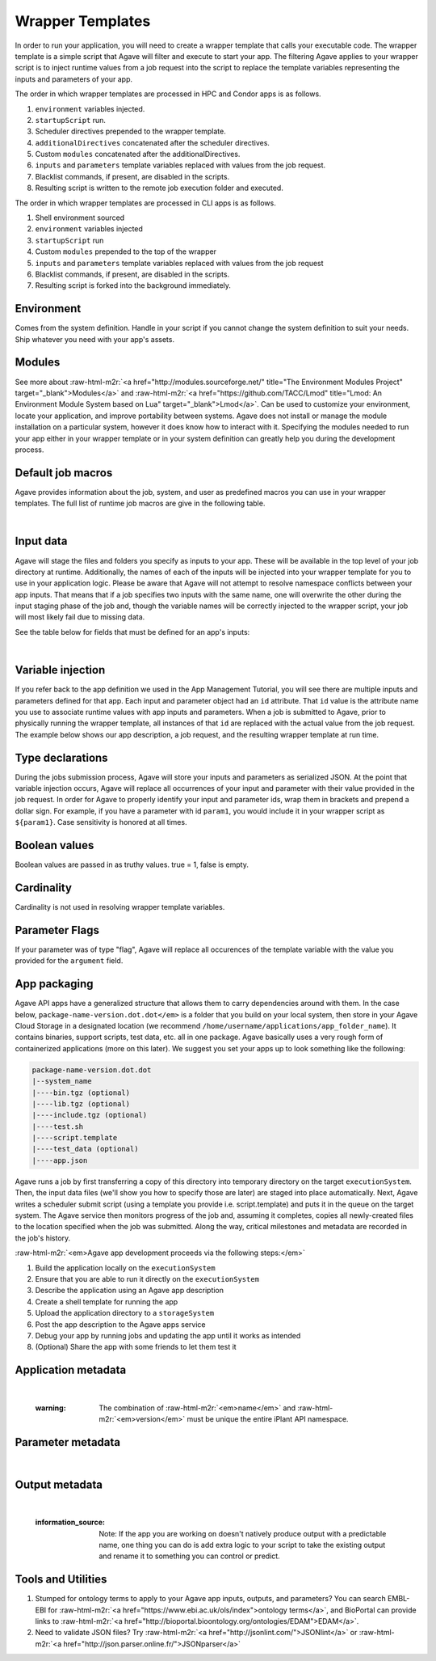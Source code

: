 .. role:: raw-html-m2r(raw)
   :format: html


Wrapper Templates
=================

In order to run your application, you will need to create a wrapper template that calls your executable code. The wrapper template is a simple script that Agave will filter and execute to start your app. The filtering Agave applies to your wrapper script is to inject runtime values from a job request into the script to replace the template variables representing the inputs and parameters of your app.

The order in which wrapper templates are processed in HPC and Condor apps is as follows.


#. ``environment`` variables injected.
#. ``startupScript`` run.
#. Scheduler directives prepended to the wrapper template.
#. ``additionalDirectives`` concatenated after the scheduler directives.
#. Custom ``modules`` concatenated after the additionalDirectives.
#. ``inputs`` and ``parameters`` template variables replaced with values from the job request.
#. Blacklist commands, if present, are disabled in the scripts.
#. Resulting script is written to the remote job execution folder and executed.

The order in which wrapper templates are processed in CLI apps is as follows.


#. Shell environment sourced
#. ``environment`` variables injected
#. ``startupScript`` run
#. Custom ``modules`` prepended to the top of the wrapper
#. ``inputs`` and ``parameters`` template variables replaced with values from the  job request
#. Blacklist commands, if present, are disabled in the scripts.
#. Resulting script is forked into the background immediately.

Environment
-----------

Comes from the system definition. Handle in your script if you cannot change the system definition to suit your needs. Ship whatever you need with your app's assets.

Modules
-------

See more about :raw-html-m2r:`<a href="http://modules.sourceforge.net/" title="The Environment Modules Project" target="_blank">Modules</a>` and :raw-html-m2r:`<a href="https://github.com/TACC/Lmod" title="Lmod: An Environment Module System based on Lua" target="_blank">Lmod</a>`. Can be used to customize your environment, locate your application, and improve portability between systems. Agave does not install or manage the module installation on a particular system, however it does know how to interact with it. Specifying the modules needed to run your app either in your wrapper template or in your system definition can greatly help you during the development process.

Default job macros
------------------

Agave provides information about the job, system, and user as predefined macros you can use in your wrapper templates. The full list of  runtime job macros are give in the following table.


.. raw:: html

   <table border="1px" cellpadding="5">
   <thead>
   <tr>
   <th>Variable</th>
   <th>Description</th>
   </tr>
   </thead>
   <tbody>
   <tr>
   <td>AGAVE_JOB_APP_ID</td>
   <td>The appId for which the job was requested.</td>
   </tr>
   <tr>
   <td>AGAVE_JOB_ARCHIVE</td>
   <td>Binary boolean value indicating whether the current job will be archived after the wrapper template exits.</td>
   </tr>
   <tr>
   <td>AGAVE_JOB_ARCHIVE_SYSTEM</td>
   <td>The system to which the job will be archived after the wrapper template exits.</td>
   </tr>
   <tr>
   <td>AGAVE_JOB_ARCHIVE_URL
   </td>
   <td>The fully qualified URL to the archive folder where the job output will be copied if archiving is enabled, or the URL of the output listing </td>
   </tr>
   <tr>
   <td>AGAVE_JOB_ARCHIVE_PATH</td>
   <td>The path on the <span class="code">archiveSystem</span> where the job output will be copied if archiving is enabled.</td>
   </tr>
   <tr>
   <td>AGAVE_JOB_BATCH_QUEUE</td>
   <td>The batch queue on the <span class="code">AGAVE_JOB_EXECUTION_SYSTEM</span> to which the job was submitted.</td>
   </tr>
   <tr>
   <td>AGAVE_JOB_EXECUTION_SYSTEM</td>
   <td>The Agave execution system id where this job is running.</td>
   </tr>
   <tr>
   <td>AGAVE_JOB_ID</td>
   <td>The unique identifier of the job.</td>
   </tr>
   <tr>
   <td>AGAVE_JOB_MEMORY_PER_NODE</td>
   <td>The amount of memory per node requested at submit time.</td>
   </tr>
   <tr>
   <td>AGAVE_JOB_NAME</td>
   <td>The slugified version of the name of the job. See the section on <a href="../../introduction/conventions">Special Characters</a> for more information about slugs.</td>
   </tr>
   <tr>
   <td>AGAVE_JOB_NAME_RAW</td>
   <td>The name of the job as given at submit time.</td>
   </tr>
   <tr>
   <td>AGAVE_JOB_NODE_COUNT</td>
   <td>The number of nodes requested at submit time.</td>
   </tr>
   <tr>
   <td>AGAVE_JOB_OWNER</td>
   <td>The username of the job owner.</td>
   </tr>
   <tr>
   <td>AGAVE_JOB_PROCESSORS_PER_NODE</td>
   <td>The number of cores requested at submit time.</td>
   </tr>
   <tr>
   <td>AGAVE_JOB_SUBMIT_TIME</td>
   <td>The time at which the job was submitted in ISO-8601 format.</td>
   </tr>
   <tr>
   <td>AGAVE_JOB_TENANT</td>
   <td>The id of the tenant to which the job was submitted.</td>
   </tr>
   <tr>
   <td>AGAVE_JOB_ARCHIVE_URL</td>
   <td>The Agave url to which the job will be archived after the job completes.</td>
   </tr>
   <tr>
   <td>AGAVE_JOB_CALLBACK_RUNNING</td>
   <td>Represents a call back to the API stating the job has started.</td>
   </tr>
   <tr>
   <td>AGAVE_JOB_CALLBACK_CLEANING_UP</td>
   <td>Represents a call back to the API stating the job is cleaning up.</td>
   </tr>
   <tr>
   <td>AGAVE_JOB_CALLBACK_ALIVE</td>
   <td>Represents a call back to the API stating the job is still alive. This will essentially update the timestamp on the job and add an entry to the job's history record.</td>
   </tr>
   <tr>
   <td>AGAVE_JOB_CALLBACK_NOTIFICATION</td>
   <td>Represents a call back to the API telling it to forward a notification to the registered endpoint for that job. If no notification is registered, this will be ignored.</td>
   </tr>
   <tr>
   <td>AGAVE_JOB_CALLBACK_FAILURE</td>
   <td>Represents a call back to the API stating the job failed. Use this with caution as it will tell the API the job failed even if it has not yet completed. Upon receiving this callback, Agave will abandon the job and skip any archiving that may have been requested. Think of this as <span class="code">kill -9</span> for the job lifecycle.</td>
   </tr>
   </tbody>
   </table>
|

Input data
----------

Agave will stage the files and folders you specify as inputs to your app. These will be available in the top level of your job directory at runtime. Additionally, the names of each of the inputs will be injected into your wrapper template for you to use in your application logic. Please be aware that Agave will not attempt to resolve namespace conflicts between your app inputs. That means that if a job specifies two inputs with the same name, one will overwrite the other during the input staging phase of the job and, though the variable names will be correctly injected to the wrapper script, your job will most likely fail due to missing data.

See the table below for fields that must be defined for an app's inputs:


.. raw:: html

   <table border="1px" cellpadding="5">
   <thead>
   <tr>
   <th>Field</th>
   <th>Mandatory</th>
   <th>Type</th>
   <th>Description</th>
   </tr>
   </thead>
   <tbody>
   <tr>
   <td>id</td>
   <td>X</td>
   <td>string</td>
   <td>This is the "name" of the file. You will use this in your wrapper script later whenever you need to refer to the BAM file being sorted</td>
   </tr>
   <tr>
   <td>value.default</td>
   <td></td>
   <td>string</td>
   <td>The path, relative to X, of the default value for the input</td>
   </tr>
   <tr>
   <td>value.order</td>
   <td></td>
   <td>integer</td>
   <td>Ignore for now</td>
   </tr>
   <tr>
   <td>value.required</td>
   <td>X</td>
   <td>boolean</td>
   <td>Is specification of this input mandatory to run a job?</td>
   </tr>
   <tr>
   <td>value.validator</td>
   <td></td>
   <td>string</td>
   <td><a href="https://www.cs.tut.fi/~jkorpela/perl/regexp.html">Perl-format regular expression</a> to restrict valid values</td>
   </tr>
   <tr>
   <td>value.visible</td>
   <td></td>
   <td>boolean</td>
   <td>When automatically generated a UI, should this field be visible to end users?</td>
   </tr>
   <tr>
   <td>semantics.ontology</td>
   <td></td>
   <td>array[string]</td>
   <td>List of ontology terms (or URIs pointing to ontology terms) applicable to the input format</td>
   </tr>
   <tr>
   <td>semantics.minCardinality</td>
   <td></td>
   <td>integer</td>
   <td>Minimum number of values accepted for this input</td>
   </tr>
   <tr>
   <td>semantics.maxCardinality</td>
   <td></td>
   <td>integer</td>
   <td>Maximum number of values accepted for this input</td>
   </tr>
   <tr>
   <td>semantics.fileTypes</td>
   <td>X</td>
   <td>array[string]</td>
   <td>List of Agave file types accepted. Always use "raw-0" for the time being</td>
   </tr>
   <tr>
   <td>details.description</td>
   <td></td>
   <td>string</td>
   <td>Human-readable description of the input. Often implemented as contextual help in automatically generated UI</td>
   </tr>
   <tr>
   <td>details.label</td>
   <td></td>
   <td>string</td>
   <td>Human-readable label for the input. Often implemented as text label next to the field in automatically generated UI</td>
   </tr>
   <tr>
   <td>details.argument</td>
   <td></td>
   <td>string</td>
   <td>The command-line argument associated with specifying this input at run time</td>
   </tr>
   <tr>
   <td>details.showArgument</td>
   <td></td>
   <td>boolean</td>
   <td>Include the argument in the substitution done by Agave when a run script is generated</td>
   </tr>
   </tbody>
   </table>
|

Variable injection
------------------

If you refer back to the app definition we used in the App Management Tutorial, you will see there are multiple inputs and parameters defined for that app. Each input and parameter object had an ``id`` attribute. That ``id`` value is the attribute name you use to associate runtime values with app inputs and parameters. When a job is submitted to Agave, prior to physically running the wrapper template, all instances of that ``id`` are replaced with the actual value from the job request. The example below shows our app description, a job request, and the resulting wrapper template at run time.

Type declarations
-----------------

During the jobs submission process, Agave will store your inputs and parameters as serialized JSON. At the point that variable injection occurs, Agave will replace all occurrences of your input and parameter with their value provided in the job request. In order for Agave to properly identify your input and parameter ids, wrap them in brackets and prepend a dollar sign. For example, if you have a parameter with id ``param1``\ , you would include it in your wrapper script as ``${param1}``. Case sensitivity is honored at all times.

Boolean values
--------------

Boolean values are passed in as truthy values. true = 1, false is empty.

Cardinality
-----------

Cardinality is not used in resolving wrapper template variables.

Parameter Flags
---------------

If your parameter was of type "flag", Agave will replace all occurences of the template variable with the value you provided for the ``argument`` field.

App packaging
-------------

Agave API apps have a generalized structure that allows them to carry dependencies around with them. In the case below, ``package-name-version.dot.dot</em>`` is a folder that you build on your local system, then store in your Agave Cloud Storage in a designated location (we recommend ``/home/username/applications/app_folder_name``\ ). It contains binaries, support scripts, test data, etc. all in one package. Agave basically uses a very rough form of containerized applications (more on this later). We suggest you set your apps up to look something like the following:

.. code-block::

   package-name-version.dot.dot
   |--system_name
   |----bin.tgz (optional)
   |----lib.tgz (optional)
   |----include.tgz (optional)
   |----test.sh
   |----script.template
   |----test_data (optional)
   |----app.json

Agave runs a job by first transferring a copy of this directory into temporary directory on the target ``executionSystem``. Then, the input data files (we'll show you how to specify those are later) are staged into place automatically. Next, Agave writes a scheduler submit script (using a template you provide i.e. script.template) and puts it in the queue on the target system. The Agave service then monitors progress of the job and, assuming it completes, copies all newly-created files to the location specified when the job was submitted. Along the way, critical milestones and metadata are recorded in the job's history.

:raw-html-m2r:`<em>Agave app development proceeds via the following steps:</em>`


#. Build the application locally on the ``executionSystem``
#. Ensure that you are able to run it directly on the ``executionSystem``
#. Describe the application using an Agave app description
#. Create a shell template for running the app
#. Upload the application directory to a ``storageSystem``
#. Post the app description to the Agave apps service
#. Debug your app by running jobs and updating the app until it works as intended
#. (Optional) Share the app with some friends to let them test it

Application metadata
--------------------


.. raw:: html

   <table border="1px" cellpadding="5">
   <thead>
   <tr>
     <th>Field</th>
     <th>Mandatory</th>
     <th>Type</th>
     <th>Description</th>
   </tr>
   </thead>
   <tbody>
   <tr>
     <td>checkpointable</td>
     <td>X</td>
     <td>boolean</td>
     <td>Application supports checkpointing</td>
   </tr>
   <tr>
     <td>defaultMemoryPerNode</td>
     <td></td>
     <td>integer</td>
     <td>Default RAM (GB) to request per compute node</td>
   </tr>
   <tr>
     <td>defaultProcessorsPerNode</td>
     <td></td>
     <td>integer</td>
     <td>Default processor count to request per compute node</td>
   </tr>
   <tr>
     <td>defaultMaxRunTime</td>
     <td></td>
     <td>integer</td>
     <td>Default maximum run time (hours:minutes:seconds) to request per compute node</td>
   </tr>
   <tr>
     <td>defaultNodeCount</td>
     <td></td>
     <td>integer</td>
     <td>Default number of compute nodes per job</td>
   </tr>
   <tr>
     <td>defaultQueue</td>
     <td></td>
     <td>string</td>
     <td>On HPC systems, default batch queue for jobs</td>
   </tr>
   <tr>
     <td>deploymentPath</td>
     <td>X</td>
     <td>string</td>
     <td>Path relative to homeDir on deploymentSystem where application bundle will reside</td>
   </tr>
   <tr>
     <td>deployementSystem</td>
     <td>X</td>
     <td>string</td>
     <td>The Agave-registered STORAGE system upon which you have write permissions where the app bundle resides</td>
   </tr>
   <tr>
     <td>executionSystem</td>
     <td>X</td>
     <td>string</td>
     <td>An Agave-registered EXECUTION system upon which you have execute and app registration permissions where jobs will run</td>
   </tr>
   <tr>
     <td>helpURI</td>
     <td>X</td>
     <td>string</td>
     <td>A URL pointing to help or description for the app you are deploying</td>
   </tr>
   <tr>
     <td>label</td>
     <td>X</td>
     <td>string</td>
     <td>Human-readable title for the app</td>
   </tr>
   <tr>
     <td>longDescription</td>
     <td></td>
     <td>string</td>
     <td>A short paragraph describing the functionality of the app</td>
   </tr>
   <tr>
     <td>modules</td>
     <td></td>
     <td>array[string]</td>
     <td>Ordered list of modules on systems that use lmod or modules</td>
   </tr>
   <tr>
     <td>name</td>
     <td>X</td>
     <td>string</td>
     <td>unique, URL-compatible (no special chars or spaces) name for the app</td>
   </tr>
   <tr>
     <td>ontology</td>
     <td>X</td>
     <td>array[string]</td>
     <td>List of ontology terms (or URIs pointing to ontology terms) associated with the app</td>
   </tr>
   <tr>
     <td>parallelism</td>
     <td>X</td>
     <td>string</td>
     <td>Is your application capable of using more than a single compute node? (SERIAL or PARALLEL)</td>
   </tr>
   <tr>
     <td>shortDescription</td>
     <td>X</td>
     <td>string</td>
     <td>Brief description of the app</td>
   </tr>
   <tr>
     <td>storageSystem</td>
     <td>X</td>
     <td>string</td>
     <td>The Agave-registered STORAGE system upon which you have write permissions. Default source of and destination for data consumed and emitted by the app</td>
   </tr>
   <tr>
     <td>tags</td>
     <td></td>
     <td>array[string]</td>
     <td>List of human-readable tags for the app</td>
   </tr>
   <tr>
     <td>templatePath</td>
     <td>X</td>
     <td>string</td>
     <td>Path to the shell template file, relative to deploymentPath</td>
   </tr>
   <tr>
     <td>testPath</td>
     <td>X</td>
     <td>string</td>
     <td>Path to the shell test file, relative to deploymentPath</td>
   </tr>
   <tr>
     <td>version</td>
     <td>X</td>
     <td>string</td>
     <td>Preferred format: Major.minor.point integer values for app</td>
   </tr>
   </tbody>
   </table>
|

..

   :warning: The combination of :raw-html-m2r:`<em>name</em>` and :raw-html-m2r:`<em>version</em>` must be unique the entire iPlant API namespace.


Parameter metadata
------------------


.. raw:: html

   <table border="1px" cellpadding="5">
   <thead>
   <tr>
     <th>Field</th>
     <th>Mandatory</th>
     <th>Type</th>
     <th>Description</th>
   </tr>
   </thead>
   <tbody>
   <tr>
     <td>id</td>
     <td>X</td>
     <td>string</td>
     <td>This is the "name" of the parameter. At runtime, it will be replaced in your script template based on the value passed as part of the job specification</td>
   </tr>
   <tr>
     <td>value.default</td>
     <td></td>
     <td>string</td>
     <td>If your app has a fixed-name output, specify it here</td>
   </tr>
   <tr>
     <td>value.order</td>
     <td></td>
     <td>integer</td>
     <td>Ignore for now. Supports automatic generation of command lines.</td>
   </tr>
   <tr>
     <td>value.required</td>
     <td></td>
     <td>boolean</td>
     <td>Is specification of this parameter mandatory to run a job?</td>
   </tr>
   <tr>
     <td>value.type</td>
     <td></td>
     <td>string</td>
     <td>JSON type for this parameter (used to generate and validate UI). Valid values: "string", "number", "enumeration", "bool", "flag"</td>
   </tr>
   <tr>
     <td>value.validator</td>
     <td></td>
     <td>string</td>
     <td><a href="https://www.cs.tut.fi/~jkorpela/perl/regexp.html">Perl-formatted regular expression</a> to restrict valid values</td>
   </tr>
   <tr>
     <td>value.visible</td>
     <td></td>
     <td>boolean</td>
     <td>When automatically generated a UI, should this field be visible to end users?</td>
   </tr>
   <tr>
     <td>semantics.ontology</td>
     <td></td>
     <td>array[string]</td>
     <td>List of ontology terms (or URIs pointing to ontology terms) applicable to the parameter. We recommend at least specifying an <a href="http://www.schemacentral.com/sc/xsd/s-datatypes.xsd.html">XSL Schema Simple Type</a>.</td>
   </tr>
   <tr>
     <td>details.description</td>
     <td></td>
     <td>string</td>
     <td>Human-readable description of the parameter. Often used to create contextual help in automatically generated UI</td>
   </tr>
   <tr>
     <td>details.label</td>
     <td></td>
     <td>string</td>
     <td>Human-readable label for the parameter. Often implemented as text label next to the field in automatically generated UI</td>
   </tr>
   <tr>
     <td>details.argument</td>
     <td></td>
     <td>string</td>
     <td>The command-line argument associated with specifying this parameter at run time</td>
   </tr>
   <tr>
     <td>details.showArgument</td>
     <td></td>
     <td>boolean</td>
     <td>Include the argument in the substitution done by Agave when a run script is generated</td>
   </tr>
   </tbody>
   </table>
|

Output metadata
---------------


.. raw:: html

   <table border="1px" cellpadding="5">
   <thead>
   <tr>
     <th>Field</th>
     <th>Mandatory</th>
     <th>Type</th>
     <th>Description</th>
   </tr>
   </thead>
   <tbody>
   <tr>
     <td>id</td>
     <td>X</td>
     <td>string</td>
     <td>This is the "name" of the output. It is not currently used by the wrapper script but may be in the future</td>
   </tr>
   <tr>
     <td>value.default</td>
     <td></td>
     <td>string</td>
     <td>If your app has a fixed-name output, specify it here</td>
   </tr>
   <tr>
     <td>value.order</td>
     <td></td>
     <td>integer</td>
     <td>Ignore for now</td>
   </tr>
   <tr>
     <td>value.required</td>
     <td>X</td>
     <td>boolean</td>
     <td>Is specification of this input mandatory to run a job?</td>
   </tr>
   <tr>
     <td>value.validator</td>
     <td></td>
     <td>string</td>
     <td><a href="https://www.cs.tut.fi/~jkorpela/perl/regexp.html">Perl-format regular expression</a> used to match output files</td>
   </tr>
   <tr>
     <td>value.visible</td>
     <td></td>
     <td>boolean</td>
     <td>When automatically generated a UI, should this field be visible to end users?</td>
   </tr>
   <tr>
     <td>semantics.ontology</td>
     <td></td>
     <td>array[string]</td>
     <td>List of ontology terms (or URIs pointing to ontology terms) applicable to the output format</td>
   </tr>
   <tr>
     <td>semantics.minCardinality</td>
     <td></td>
     <td>integer</td>
     <td>Minimum number of values expected for this output</td>
   </tr>
   <tr>
     <td>semantics.maxCardinality</td>
     <td></td>
     <td>integer</td>
     <td>Maximum number of values expected for this output</td>
   </tr>
   <tr>
     <td>semantics.fileTypes</td>
     <td>X</td>
     <td>array[string]</td>
     <td>List of Agave file types that may apply to the output. Always use "raw-0" for the time being</td>
   </tr>
   <tr>
     <td>details.description</td>
     <td></td>
     <td>string</td>
     <td>Human-readable description of the output</td>
   </tr>
   <tr>
     <td>details.label</td>
     <td></td>
     <td>string</td>
     <td>Human-readable label for the output</td>
   </tr>
   <tr>
     <td>details.argument</td>
     <td></td>
     <td>string</td>
     <td>The command-line argument associated with specifying this output at run time (not currently used)</td>
   </tr>
   <tr>
     <td>details.showArgument</td>
     <td></td>
     <td>boolean</td>
     <td>Include the argument in the substitution done by Agave when a run script is generated (not currently used)</td>
   </tr>
   </tbody>
   </table>
|

..

   :information_source: Note: If the app you are working on doesn't natively produce output with a predictable name, one thing you can do is add extra logic to your script to take the existing output and rename it to something you can control or predict.


Tools and Utilities
-------------------


#. Stumped for ontology terms to apply to your Agave app inputs, outputs, and parameters? You can search EMBL-EBI for :raw-html-m2r:`<a href="https://www.ebi.ac.uk/ols/index">ontology terms</a>`\ , and BioPortal can provide links to :raw-html-m2r:`<a href="http://bioportal.bioontology.org/ontologies/EDAM">EDAM</a>`.
#. Need to validate JSON files? Try :raw-html-m2r:`<a href="http://jsonlint.com/">JSONlint</a>` or :raw-html-m2r:`<a href="http://json.parser.online.fr/">JSONparser</a>`
